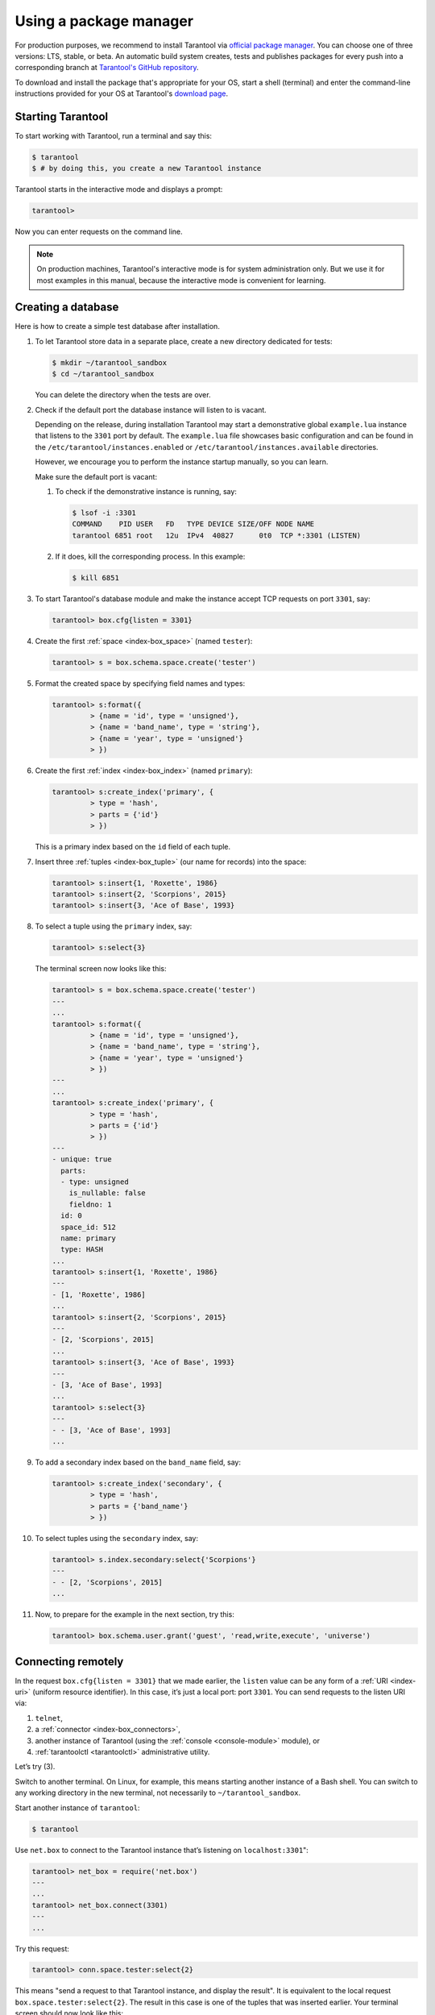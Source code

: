 .. _getting_started-using_package_manager:

--------------------------------------------------------------------------------
Using a package manager
--------------------------------------------------------------------------------

For production purposes, we recommend to install Tarantool via
`official package manager <http://tarantool.org/download.html>`_.
You can choose one of three versions: LTS, stable, or beta.
An automatic build system creates, tests and publishes packages for every
push into a corresponding branch at
`Tarantool's GitHub repository <https://github.com/tarantool/tarantool>`_.

To download and install the package that's appropriate for your OS,
start a shell (terminal) and enter the command-line instructions provided
for your OS at Tarantool's `download page <http://tarantool.org/download.html>`_.

~~~~~~~~~~~~~~~~~~~~~~~~~~~~~~~~~~~~~~~~~~~~~~~~~~~~~~~~~~~~~~~~~~~~~~~~~~~~~~~~
Starting Tarantool
~~~~~~~~~~~~~~~~~~~~~~~~~~~~~~~~~~~~~~~~~~~~~~~~~~~~~~~~~~~~~~~~~~~~~~~~~~~~~~~~

To start working with Tarantool, run a terminal and say this:

.. code-block:: console

    $ tarantool
    $ # by doing this, you create a new Tarantool instance

Tarantool starts in the interactive mode and displays a prompt:

.. code-block:: tarantoolsession

    tarantool>

Now you can enter requests on the command line.

.. NOTE::

    On production machines, Tarantool's interactive mode is for system
    administration only. But we use it for most examples in this manual,
    because the interactive mode is convenient for learning.

.. _creating-db-locally:

~~~~~~~~~~~~~~~~~~~~~~~~~~~~~~~~~~~~~~~~~~~~~~~~~~~~~~~~~~~~~~~~~~~~~~~~~~~~~~~~
Creating a database
~~~~~~~~~~~~~~~~~~~~~~~~~~~~~~~~~~~~~~~~~~~~~~~~~~~~~~~~~~~~~~~~~~~~~~~~~~~~~~~~

Here is how to create a simple test database after installation.

#. To let Tarantool store data in a separate place, create a new directory
   dedicated for tests:

   .. code-block:: console

      $ mkdir ~/tarantool_sandbox
      $ cd ~/tarantool_sandbox

   You can delete the directory when the tests are over.

#. Check if the default port the database instance will listen to is vacant.

   Depending on the release, during installation Tarantool may start a
   demonstrative global ``example.lua`` instance that listens to the
   ``3301`` port by default. The ``example.lua`` file showcases basic
   configuration and can be found in the ``/etc/tarantool/instances.enabled``
   or ``/etc/tarantool/instances.available`` directories.

   However, we encourage you to perform the instance startup manually, so you
   can learn.

   Make sure the default port is vacant:

   #. To check if the demonstrative instance is running, say:

      .. code-block:: console

         $ lsof -i :3301
         COMMAND    PID USER   FD   TYPE DEVICE SIZE/OFF NODE NAME
         tarantool 6851 root   12u  IPv4  40827      0t0  TCP *:3301 (LISTEN)

   #. If it does, kill the corresponding process. In this example:

      .. code-block:: console

         $ kill 6851

#. To start Tarantool's database module and make the instance accept TCP requests
   on port ``3301``, say:

   .. code-block:: tarantoolsession

      tarantool> box.cfg{listen = 3301}

#. Create the first :ref:`space <index-box_space>` (named ``tester``):

   .. code-block:: tarantoolsession

      tarantool> s = box.schema.space.create('tester')

#. Format the created space by specifying field names and types:

   .. code-block:: tarantoolsession

      tarantool> s:format({
               > {name = 'id', type = 'unsigned'},
               > {name = 'band_name', type = 'string'},
               > {name = 'year', type = 'unsigned'}
               > })

#. Create the first :ref:`index <index-box_index>` (named ``primary``):

   .. code-block:: tarantoolsession

      tarantool> s:create_index('primary', {
               > type = 'hash',
               > parts = {'id'}
               > })

   This is a primary index based on the ``id`` field of each tuple.

#. Insert three :ref:`tuples <index-box_tuple>` (our name for records)
   into the space:

   .. code-block:: tarantoolsession

      tarantool> s:insert{1, 'Roxette', 1986}
      tarantool> s:insert{2, 'Scorpions', 2015}
      tarantool> s:insert{3, 'Ace of Base', 1993}

#. To select a tuple using the ``primary`` index, say:

   .. code-block:: tarantoolsession

      tarantool> s:select{3}

   The terminal screen now looks like this:

   .. code-block:: tarantoolsession

      tarantool> s = box.schema.space.create('tester')
      ---
      ...
      tarantool> s:format({
               > {name = 'id', type = 'unsigned'},
               > {name = 'band_name', type = 'string'},
               > {name = 'year', type = 'unsigned'}
               > })
      ---
      ...
      tarantool> s:create_index('primary', {
               > type = 'hash',
               > parts = {'id'}
               > })
      ---
      - unique: true
        parts:
        - type: unsigned
          is_nullable: false
          fieldno: 1
        id: 0
        space_id: 512
        name: primary
        type: HASH
      ...
      tarantool> s:insert{1, 'Roxette', 1986}
      ---
      - [1, 'Roxette', 1986]
      ...
      tarantool> s:insert{2, 'Scorpions', 2015}
      ---
      - [2, 'Scorpions', 2015]
      ...
      tarantool> s:insert{3, 'Ace of Base', 1993}
      ---
      - [3, 'Ace of Base', 1993]
      ...
      tarantool> s:select{3}
      ---
      - - [3, 'Ace of Base', 1993]
      ...

#. To add a secondary index based on the ``band_name`` field, say:

   .. code-block:: tarantoolsession

      tarantool> s:create_index('secondary', {
               > type = 'hash',
               > parts = {'band_name'}
               > })

#. To select tuples using the ``secondary`` index, say:

   .. code-block:: tarantoolsession

      tarantool> s.index.secondary:select{'Scorpions'}
      ---
      - - [2, 'Scorpions', 2015]
      ...

#. Now, to prepare for the example in the next section, try this:

   .. code-block:: tarantoolsession

      tarantool> box.schema.user.grant('guest', 'read,write,execute', 'universe')

.. _connecting-remotely:

~~~~~~~~~~~~~~~~~~~~~~~~~~~~~~~~~~~~~~~~~~~~~~~~~~~~~~~~~~~~~~~~~~~~~~~~~~~~~~~~
Connecting remotely
~~~~~~~~~~~~~~~~~~~~~~~~~~~~~~~~~~~~~~~~~~~~~~~~~~~~~~~~~~~~~~~~~~~~~~~~~~~~~~~~

In the request ``box.cfg{listen = 3301}`` that we made earlier, the ``listen``
value can be any form of a :ref:`URI <index-uri>` (uniform resource identifier).
In this case, it’s just a local port: port ``3301``. You can send requests to the
listen URI via:

(1) ``telnet``,
(2) a :ref:`connector <index-box_connectors>`,
(3) another instance of Tarantool (using the :ref:`console <console-module>` module), or
(4) :ref:`tarantoolctl <tarantoolctl>` administrative utility.

Let’s try (3).

Switch to another terminal. On Linux, for example, this means starting another
instance of a Bash shell. You can switch to any working directory in the new
terminal, not necessarily to ``~/tarantool_sandbox``.

Start another instance of ``tarantool``:

.. code-block:: console

    $ tarantool

Use ``net.box`` to connect to the Tarantool instance
that’s listening on ``localhost:3301``":

.. code-block:: tarantoolsession

    tarantool> net_box = require('net.box')
    ---
    ...
    tarantool> net_box.connect(3301)
    ---
    ...

Try this request:

.. code-block:: tarantoolsession

    tarantool> conn.space.tester:select{2}

This means "send a request to that Tarantool instance, and display the result".
It is equivalent to the local request ``box.space.tester:select{2}``.
The result in this case is one of the tuples that was inserted earlier.
Your terminal screen should now look like this:

.. code-block:: tarantoolsession

    $ tarantool

    Tarantool 2.6.1-32-g53dbba7c2
    type 'help' for interactive help
    tarantool> net_box = require('net.box')
    ---
    ...
    tarantool> conn = net_box.connect(3301)
    ---
    ...
    tarantool> conn.space.tester:select{2}
    ---
    - - [2, 'Scorpions', 2015]
    ...

You can repeat ``box.space...:insert{}`` and ``box.space...:select{}``
(or ``conn.space...:insert{}`` and ``conn.space...:select{}``)
indefinitely, on either Tarantool instance.

When the testing is over:

* To drop the space: ``s:drop()``
* To stop ``tarantool``: Ctrl+C or Ctrl+D
* To stop Tarantool (an alternative): the standard Lua function
  `os.exit() <http://www.lua.org/manual/5.1/manual.html#pdf-os.exit>`_
* To stop Tarantool (from another terminal): ``sudo pkill -f tarantool``
* To destroy the test: ``rm -r ~/tarantool_sandbox``
